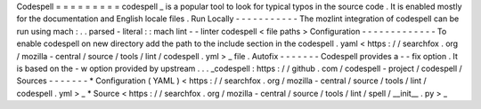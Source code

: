 Codespell
=
=
=
=
=
=
=
=
=
codespell
_
is
a
popular
tool
to
look
for
typical
typos
in
the
source
code
.
It
is
enabled
mostly
for
the
documentation
and
English
locale
files
.
Run
Locally
-
-
-
-
-
-
-
-
-
-
-
The
mozlint
integration
of
codespell
can
be
run
using
mach
:
.
.
parsed
-
literal
:
:
mach
lint
-
-
linter
codespell
<
file
paths
>
Configuration
-
-
-
-
-
-
-
-
-
-
-
-
-
To
enable
codespell
on
new
directory
add
the
path
to
the
include
section
in
the
codespell
.
yaml
<
https
:
/
/
searchfox
.
org
/
mozilla
-
central
/
source
/
tools
/
lint
/
codespell
.
yml
>
_
file
.
Autofix
-
-
-
-
-
-
-
Codespell
provides
a
-
-
fix
option
.
It
is
based
on
the
-
w
option
provided
by
upstream
.
.
.
_codespell
:
https
:
/
/
github
.
com
/
codespell
-
project
/
codespell
/
Sources
-
-
-
-
-
-
-
*
Configuration
(
YAML
)
<
https
:
/
/
searchfox
.
org
/
mozilla
-
central
/
source
/
tools
/
lint
/
codespell
.
yml
>
_
*
Source
<
https
:
/
/
searchfox
.
org
/
mozilla
-
central
/
source
/
tools
/
lint
/
spell
/
__init__
.
py
>
_
